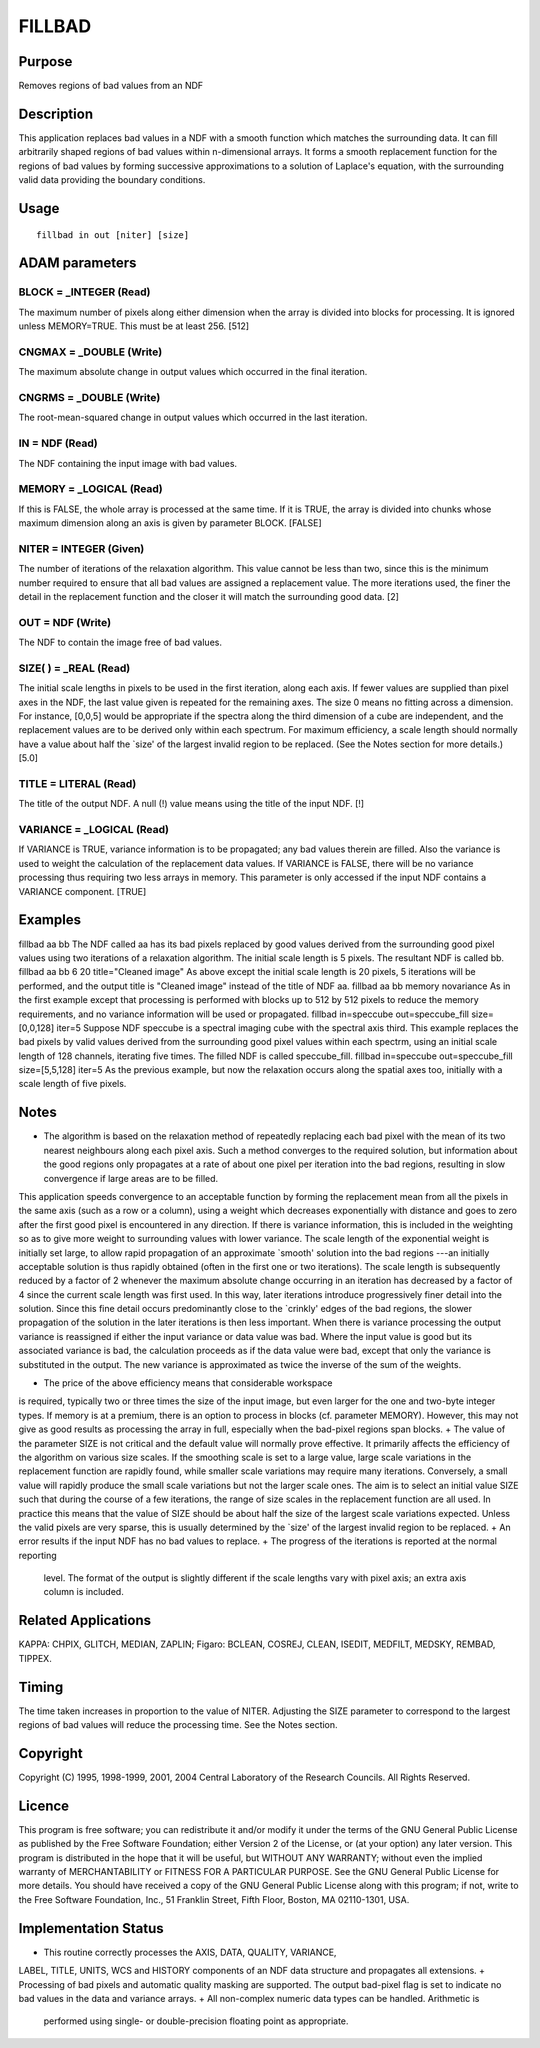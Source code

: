 

FILLBAD
=======


Purpose
~~~~~~~
Removes regions of bad values from an NDF


Description
~~~~~~~~~~~
This application replaces bad values in a NDF with a smooth function
which matches the surrounding data. It can fill arbitrarily shaped
regions of bad values within n-dimensional arrays.
It forms a smooth replacement function for the regions of bad values
by forming successive approximations to a solution of Laplace's
equation, with the surrounding valid data providing the boundary
conditions.


Usage
~~~~~


::

    
       fillbad in out [niter] [size]
       



ADAM parameters
~~~~~~~~~~~~~~~



BLOCK = _INTEGER (Read)
```````````````````````
The maximum number of pixels along either dimension when the array is
divided into blocks for processing. It is ignored unless MEMORY=TRUE.
This must be at least 256. [512]



CNGMAX = _DOUBLE (Write)
````````````````````````
The maximum absolute change in output values which occurred in the
final iteration.



CNGRMS = _DOUBLE (Write)
````````````````````````
The root-mean-squared change in output values which occurred in the
last iteration.



IN = NDF (Read)
```````````````
The NDF containing the input image with bad values.



MEMORY = _LOGICAL (Read)
````````````````````````
If this is FALSE, the whole array is processed at the same time. If it
is TRUE, the array is divided into chunks whose maximum dimension
along an axis is given by parameter BLOCK. [FALSE]



NITER = INTEGER (Given)
```````````````````````
The number of iterations of the relaxation algorithm. This value
cannot be less than two, since this is the minimum number required to
ensure that all bad values are assigned a replacement value. The more
iterations used, the finer the detail in the replacement function and
the closer it will match the surrounding good data. [2]



OUT = NDF (Write)
`````````````````
The NDF to contain the image free of bad values.



SIZE( ) = _REAL (Read)
``````````````````````
The initial scale lengths in pixels to be used in the first iteration,
along each axis. If fewer values are supplied than pixel axes in the
NDF, the last value given is repeated for the remaining axes. The size
0 means no fitting across a dimension. For instance, [0,0,5] would be
appropriate if the spectra along the third dimension of a cube are
independent, and the replacement values are to be derived only within
each spectrum.
For maximum efficiency, a scale length should normally have a value
about half the `size' of the largest invalid region to be replaced.
(See the Notes section for more details.) [5.0]



TITLE = LITERAL (Read)
``````````````````````
The title of the output NDF. A null (!) value means using the title of
the input NDF. [!]



VARIANCE = _LOGICAL (Read)
``````````````````````````
If VARIANCE is TRUE, variance information is to be propagated; any bad
values therein are filled. Also the variance is used to weight the
calculation of the replacement data values. If VARIANCE is FALSE,
there will be no variance processing thus requiring two less arrays in
memory. This parameter is only accessed if the input NDF contains a
VARIANCE component. [TRUE]



Examples
~~~~~~~~
fillbad aa bb
The NDF called aa has its bad pixels replaced by good values derived
from the surrounding good pixel values using two iterations of a
relaxation algorithm. The initial scale length is 5 pixels. The
resultant NDF is called bb.
fillbad aa bb 6 20 title="Cleaned image"
As above except the initial scale length is 20 pixels, 5 iterations
will be performed, and the output title is "Cleaned image" instead of
the title of NDF aa.
fillbad aa bb memory novariance
As in the first example except that processing is performed with
blocks up to 512 by 512 pixels to reduce the memory requirements, and
no variance information will be used or propagated.
fillbad in=speccube out=speccube_fill size=[0,0,128] iter=5
Suppose NDF speccube is a spectral imaging cube with the spectral axis
third. This example replaces the bad pixels by valid values derived
from the surrounding good pixel values within each spectrm, using an
initial scale length of 128 channels, iterating five times. The filled
NDF is called speccube_fill.
fillbad in=speccube out=speccube_fill size=[5,5,128] iter=5
As the previous example, but now the relaxation occurs along the
spatial axes too, initially with a scale length of five pixels.



Notes
~~~~~


+ The algorithm is based on the relaxation method of repeatedly
  replacing each bad pixel with the mean of its two nearest neighbours
  along each pixel axis. Such a method converges to the required
  solution, but information about the good regions only propagates at a
  rate of about one pixel per iteration into the bad regions, resulting
  in slow convergence if large areas are to be filled.

This application speeds convergence to an acceptable function by
forming the replacement mean from all the pixels in the same axis
(such as a row or a column), using a weight which decreases
exponentially with distance and goes to zero after the first good
pixel is encountered in any direction. If there is variance
information, this is included in the weighting so as to give more
weight to surrounding values with lower variance. The scale length of
the exponential weight is initially set large, to allow rapid
propagation of an approximate `smooth' solution into the bad regions
---an initially acceptable solution is thus rapidly obtained (often in
the first one or two iterations). The scale length is subsequently
reduced by a factor of 2 whenever the maximum absolute change
occurring in an iteration has decreased by a factor of 4 since the
current scale length was first used. In this way, later iterations
introduce progressively finer detail into the solution. Since this
fine detail occurs predominantly close to the `crinkly' edges of the
bad regions, the slower propagation of the solution in the later
iterations is then less important.
When there is variance processing the output variance is reassigned if
either the input variance or data value was bad. Where the input value
is good but its associated variance is bad, the calculation proceeds
as if the data value were bad, except that only the variance is
substituted in the output. The new variance is approximated as twice
the inverse of the sum of the weights.

+ The price of the above efficiency means that considerable workspace
is required, typically two or three times the size of the input image,
but even larger for the one and two-byte integer types. If memory is
at a premium, there is an option to process in blocks (cf. parameter
MEMORY). However, this may not give as good results as processing the
array in full, especially when the bad-pixel regions span blocks.
+ The value of the parameter SIZE is not critical and the default
value will normally prove effective. It primarily affects the
efficiency of the algorithm on various size scales. If the smoothing
scale is set to a large value, large scale variations in the
replacement function are rapidly found, while smaller scale variations
may require many iterations. Conversely, a small value will rapidly
produce the small scale variations but not the larger scale ones. The
aim is to select an initial value SIZE such that during the course of
a few iterations, the range of size scales in the replacement function
are all used. In practice this means that the value of SIZE should be
about half the size of the largest scale variations expected. Unless
the valid pixels are very sparse, this is usually determined by the
`size' of the largest invalid region to be replaced.
+ An error results if the input NDF has no bad values to replace.
+ The progress of the iterations is reported at the normal reporting
  level. The format of the output is slightly different if the scale
  lengths vary with pixel axis; an extra axis column is included.




Related Applications
~~~~~~~~~~~~~~~~~~~~
KAPPA: CHPIX, GLITCH, MEDIAN, ZAPLIN; Figaro: BCLEAN, COSREJ, CLEAN,
ISEDIT, MEDFILT, MEDSKY, REMBAD, TIPPEX.


Timing
~~~~~~
The time taken increases in proportion to the value of NITER.
Adjusting the SIZE parameter to correspond to the largest regions of
bad values will reduce the processing time. See the Notes section.


Copyright
~~~~~~~~~
Copyright (C) 1995, 1998-1999, 2001, 2004 Central Laboratory of the
Research Councils. All Rights Reserved.


Licence
~~~~~~~
This program is free software; you can redistribute it and/or modify
it under the terms of the GNU General Public License as published by
the Free Software Foundation; either Version 2 of the License, or (at
your option) any later version.
This program is distributed in the hope that it will be useful, but
WITHOUT ANY WARRANTY; without even the implied warranty of
MERCHANTABILITY or FITNESS FOR A PARTICULAR PURPOSE. See the GNU
General Public License for more details.
You should have received a copy of the GNU General Public License
along with this program; if not, write to the Free Software
Foundation, Inc., 51 Franklin Street, Fifth Floor, Boston, MA
02110-1301, USA.


Implementation Status
~~~~~~~~~~~~~~~~~~~~~


+ This routine correctly processes the AXIS, DATA, QUALITY, VARIANCE,
LABEL, TITLE, UNITS, WCS and HISTORY components of an NDF data
structure and propagates all extensions.
+ Processing of bad pixels and automatic quality masking are
supported. The output bad-pixel flag is set to indicate no bad values
in the data and variance arrays.
+ All non-complex numeric data types can be handled. Arithmetic is
  performed using single- or double-precision floating point as
  appropriate.




